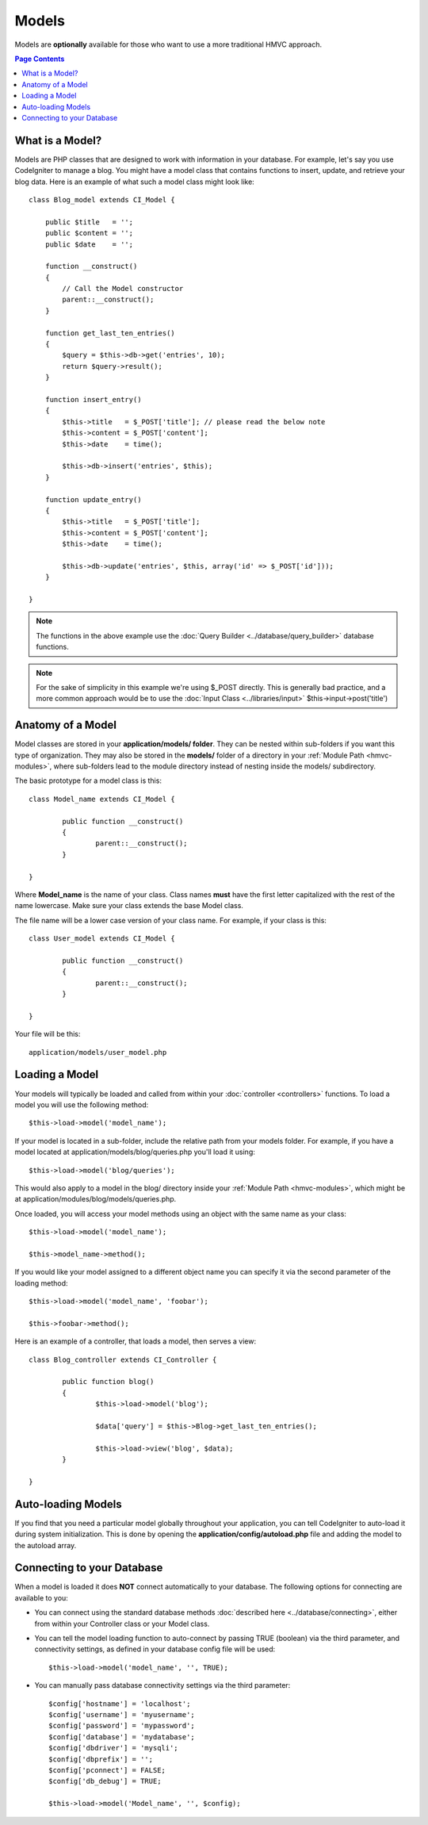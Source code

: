 ######
Models
######

Models are **optionally** available for those who want to use a more
traditional HMVC approach.

.. contents:: Page Contents

What is a Model?
================

Models are PHP classes that are designed to work with information in
your database. For example, let's say you use CodeIgniter to manage a
blog. You might have a model class that contains functions to insert,
update, and retrieve your blog data. Here is an example of what such a
model class might look like::

	class Blog_model extends CI_Model {

	    public $title   = '';
	    public $content = '';
	    public $date    = '';

	    function __construct()
	    {
	        // Call the Model constructor
	        parent::__construct();
	    }

	    function get_last_ten_entries()
	    {
	        $query = $this->db->get('entries', 10);
	        return $query->result();
	    }

	    function insert_entry()
	    {
	        $this->title   = $_POST['title']; // please read the below note
	        $this->content = $_POST['content'];
	        $this->date    = time();

	        $this->db->insert('entries', $this);
	    }

	    function update_entry()
	    {
	        $this->title   = $_POST['title'];
	        $this->content = $_POST['content'];
	        $this->date    = time();

	        $this->db->update('entries', $this, array('id' => $_POST['id']));
	    }

	}

.. note:: The functions in the above example use the :doc:`Query
	Builder <../database/query_builder>` database functions.

.. note:: For the sake of simplicity in this example we're using $_POST
	directly. This is generally bad practice, and a more common approach
	would be to use the :doc:`Input Class <../libraries/input>`
	$this->input->post('title')

Anatomy of a Model
==================

Model classes are stored in your **application/models/ folder**. They can be
nested within sub-folders if you want this type of organization. They may also
be stored in the **models/** folder of a directory in your
:ref:`Module Path <hmvc-modules>`, where sub-folders lead to the module
directory instead of nesting inside the models/ subdirectory.

The basic prototype for a model class is this::

	class Model_name extends CI_Model {

		public function __construct()
		{
			parent::__construct();
		}

	}

Where **Model_name** is the name of your class. Class names **must** have
the first letter capitalized with the rest of the name lowercase. Make
sure your class extends the base Model class.

The file name will be a lower case version of your class name. For
example, if your class is this::

	class User_model extends CI_Model {

		public function __construct()
		{
			parent::__construct();
		}

	}

Your file will be this::

	application/models/user_model.php

Loading a Model
===============

Your models will typically be loaded and called from within your
:doc:`controller <controllers>` functions. To load a model you will use
the following method::

	$this->load->model('model_name');

If your model is located in a sub-folder, include the relative path from
your models folder. For example, if you have a model located at
application/models/blog/queries.php you'll load it using::

	$this->load->model('blog/queries');

This would also apply to a model in the blog/ directory inside your
:ref:`Module Path <hmvc-modules>`, which might be at
application/modules/blog/models/queries.php.

Once loaded, you will access your model methods using an object with the
same name as your class::

	$this->load->model('model_name');

	$this->model_name->method();

If you would like your model assigned to a different object name you can
specify it via the second parameter of the loading method::

	$this->load->model('model_name', 'foobar');

	$this->foobar->method();

Here is an example of a controller, that loads a model, then serves a
view::

	class Blog_controller extends CI_Controller {

		public function blog()
		{
			$this->load->model('blog');

			$data['query'] = $this->Blog->get_last_ten_entries();

			$this->load->view('blog', $data);
		}

	}
	

Auto-loading Models
===================

If you find that you need a particular model globally throughout your
application, you can tell CodeIgniter to auto-load it during system
initialization. This is done by opening the
**application/config/autoload.php** file and adding the model to the
autoload array.

Connecting to your Database
===========================

When a model is loaded it does **NOT** connect automatically to your
database. The following options for connecting are available to you:

-  You can connect using the standard database methods :doc:`described
   here <../database/connecting>`, either from within your
   Controller class or your Model class.
-  You can tell the model loading function to auto-connect by passing
   TRUE (boolean) via the third parameter, and connectivity settings, as
   defined in your database config file will be used:
   ::

	$this->load->model('model_name', '', TRUE);

-  You can manually pass database connectivity settings via the third
   parameter::

	$config['hostname'] = 'localhost';
	$config['username'] = 'myusername';
	$config['password'] = 'mypassword';
	$config['database'] = 'mydatabase';
	$config['dbdriver'] = 'mysqli';
	$config['dbprefix'] = '';
	$config['pconnect'] = FALSE;
	$config['db_debug'] = TRUE;

	$this->load->model('Model_name', '', $config);